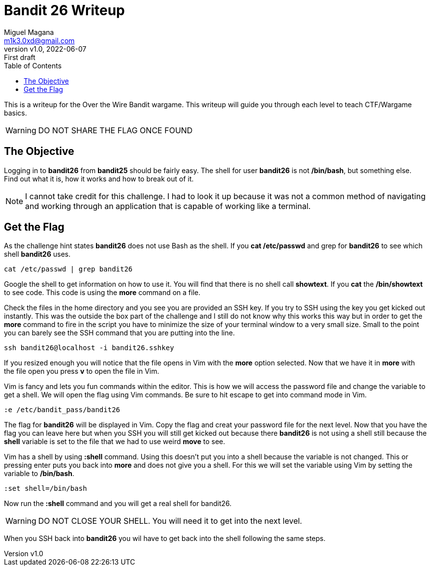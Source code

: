 = Bandit 26 Writeup
:author: Miguel Magana
:email:  m1k3.0xd@gmail.com
:revnumber: v1.0 
:revdate: 2022-06-07
:revremark: First draft
:toc: auto


This is a writeup for the Over the Wire Bandit wargame. This writeup will guide you through each level to teach CTF/Wargame basics.

WARNING: DO NOT SHARE THE FLAG ONCE FOUND

== The Objective
Logging in to *bandit26* from *bandit25* should be fairly easy. The shell for user *bandit26* is not */bin/bash*, but something else. Find out what it is, how it works and how to break out of it.

NOTE: I cannot take credit for this challenge. I had to look it up because it was not a common method of navigating and working through an application that is capable of working like a terminal.

== Get the Flag
As the challenge hint states *bandit26* does not use Bash as the shell. If you *cat /etc/passwd* and grep for *bandit26* to see which shell *bandit26* uses.

 cat /etc/passwd | grep bandit26

Google the shell to get information on how to use it. You will find that there is no shell call *showtext*. If you *cat* the */bin/showtext* to see code. This code is using the *more* command on a file.

Check the files in the home directory and you see you are provided an SSH key. If you try to SSH using the key you get kicked out instantly.
This was the outside the box part of the challenge and I still do not know why this works this way but in order to get the *more* command to fire in the script you have to minimize the size of your terminal window to a very small size. Small to the point you can barely see the SSH command that you are putting into the line.

 ssh bandit26@localhost -i bandit26.sshkey

If you resized enough you will notice that the file opens in Vim with the *more* option selected. Now that we have it in *more* with the file open you press *v* to open the file in Vim.

Vim is fancy and lets you fun commands within the editor. This is how we will access the password file and change the variable to get a shell. We will open the flag using Vim commands. Be sure to hit escape to get into command mode in Vim.

 :e /etc/bandit_pass/bandit26

The flag for *bandit26* will be displayed in Vim. Copy the flag and creat your password file for the next level. Now that you have the flag you can leave here but when you SSH you will still get kicked out because there *bandit26* is not using a shell still because the *shell* variable is set to the file that we had to use weird *move* to see.

Vim has a shell by using *:shell* command. Using this doesn't put you into a shell because the variable is not changed. This or pressing enter puts you back into *more* and does not give you a shell. For this we will set the variable using Vim by setting the variable to */bin/bash*.

 :set shell=/bin/bash

Now run the *:shell* command and you will get a real shell for bandit26.

WARNING: DO NOT CLOSE YOUR SHELL. You will need it to get into the next level.

When you SSH back into *bandit26* you wil have to get back into the shell following the same steps.
